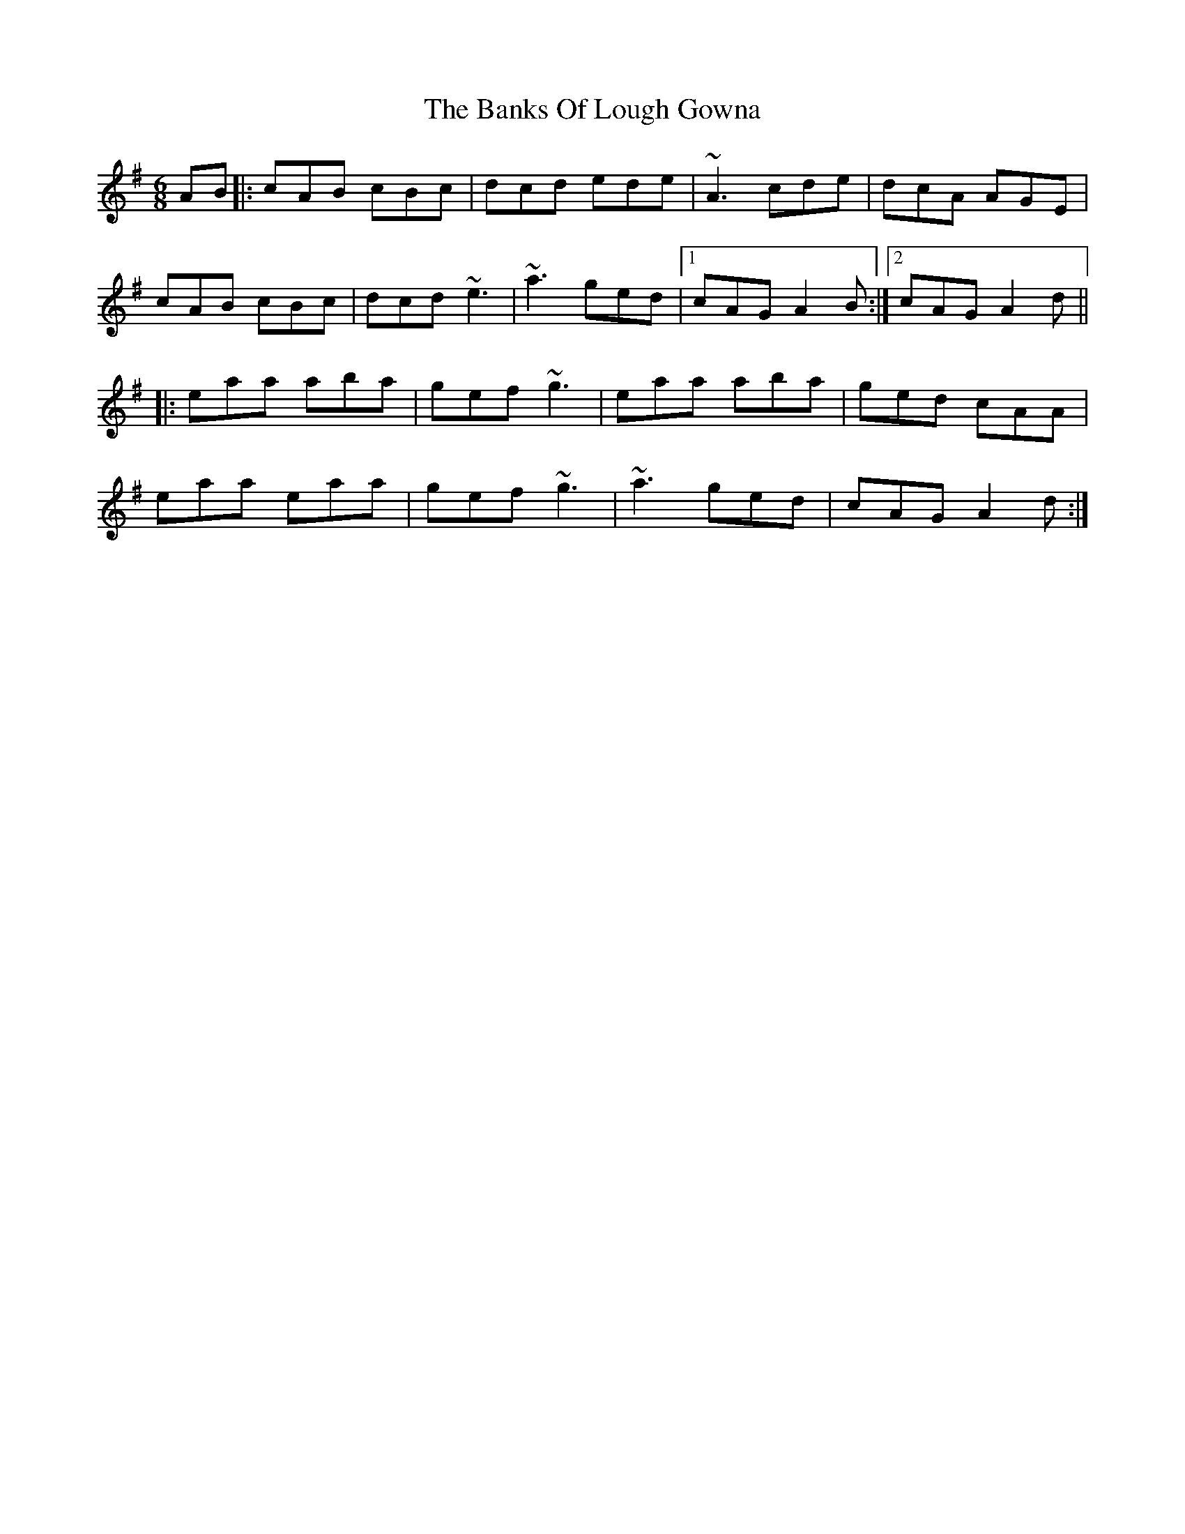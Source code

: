 X: 2705
T: Banks Of Lough Gowna, The
R: jig
M: 6/8
K: Gmajor
AB|:cAB cBc|dcd ede|~A3 cde|dcA AGE|
cAB cBc|dcd ~e3|~a3 ged|1 cAG A2 B:|2 cAG A2d||
|:eaa aba|gef ~g3|eaa aba|ged cAA|
eaa eaa|gef ~g3|~a3 ged|cAG A2d:|

